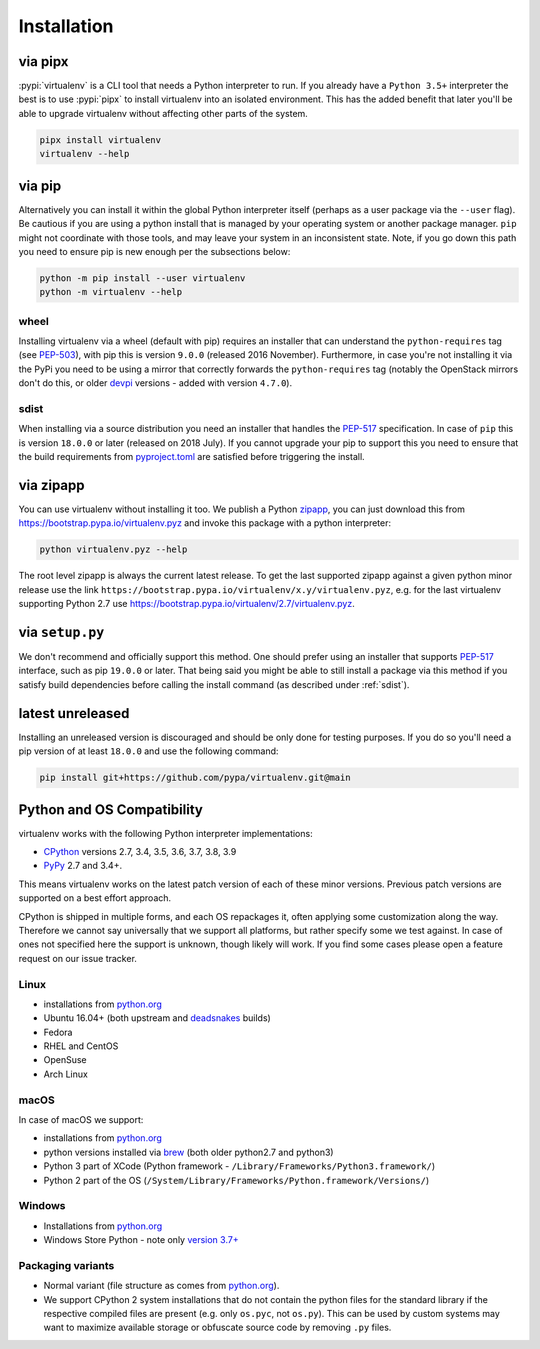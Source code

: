 Installation
============

via pipx
--------

:pypi:`virtualenv` is a CLI tool that needs a Python interpreter to run. If you already have a ``Python 3.5+``
interpreter the best is to use :pypi:`pipx` to install virtualenv into an isolated environment. This has the added
benefit that later you'll be able to upgrade virtualenv without affecting other parts of the system.

.. code-block:: console

    pipx install virtualenv
    virtualenv --help

via pip
-------

Alternatively you can install it within the global Python interpreter itself (perhaps as a user package via the
``--user`` flag). Be cautious if you are using a python install that is managed by your operating system or
another package manager. ``pip`` might not coordinate with those tools, and may leave your system in an
inconsistent state. Note, if you go down this path you need to ensure pip is new enough per the subsections below:

.. code-block:: console

    python -m pip install --user virtualenv
    python -m virtualenv --help

wheel
~~~~~
Installing virtualenv via a wheel (default with pip) requires an installer that can understand the ``python-requires``
tag (see `PEP-503 <https://www.python.org/dev/peps/pep-0503/>`_), with pip this is version ``9.0.0`` (released 2016
November). Furthermore, in case you're not installing it via the PyPi you need to be using a mirror that correctly
forwards the ``python-requires`` tag (notably the OpenStack mirrors don't do this, or older
`devpi <https://github.com/devpi/devpi>`_ versions - added with version ``4.7.0``).

.. _sdist:

sdist
~~~~~
When installing via a source distribution you need an installer that handles the
`PEP-517 <https://www.python.org/dev/peps/pep-0517/>`_ specification. In case of ``pip`` this is version ``18.0.0`` or
later (released on 2018 July). If you cannot upgrade your pip to support this you need to ensure that the build
requirements from `pyproject.toml <https://github.com/pypa/virtualenv/blob/main/pyproject.toml#L2>`_ are satisfied
before triggering the install.

via zipapp
----------

You can use virtualenv without installing it too. We publish a Python
`zipapp <https://docs.python.org/3/library/zipapp.html>`_, you can just download this from
`https://bootstrap.pypa.io/virtualenv.pyz <https://bootstrap.pypa.io/virtualenv.pyz>`_ and invoke this package
with a python interpreter:

.. code-block:: console

    python virtualenv.pyz --help

The root level zipapp is always the current latest release. To get the last supported zipapp against a given python
minor release use the link ``https://bootstrap.pypa.io/virtualenv/x.y/virtualenv.pyz``, e.g. for the last virtualenv
supporting Python 2.7 use
`https://bootstrap.pypa.io/virtualenv/2.7/virtualenv.pyz <https://bootstrap.pypa.io/virtualenv/2.7/virtualenv.pyz>`_.

via ``setup.py``
----------------
We don't recommend and officially support this method. One should prefer using an installer that supports
`PEP-517 <https://www.python.org/dev/peps/pep-0517/>`_ interface, such as pip ``19.0.0`` or later. That being said you
might be able to still install a package via this method if you satisfy build dependencies before calling the install
command (as described under :ref:`sdist`).

latest unreleased
-----------------
Installing an unreleased version is discouraged and should be only done for testing purposes. If you do so you'll need
a pip version of at least ``18.0.0`` and use the following command:


.. code-block:: console

    pip install git+https://github.com/pypa/virtualenv.git@main

.. _compatibility-requirements:

Python and OS Compatibility
---------------------------

virtualenv works with the following Python interpreter implementations:

- `CPython <https://www.python.org/>`_ versions 2.7, 3.4, 3.5, 3.6, 3.7, 3.8, 3.9
- `PyPy <https://pypy.org/>`_ 2.7 and 3.4+.

This means virtualenv works on the latest patch version of each of these minor versions. Previous patch versions are
supported on a best effort approach.

CPython is shipped in multiple forms, and each OS repackages it, often applying some customization along the way.
Therefore we cannot say universally that we support all platforms, but rather specify some we test against. In case
of ones not specified here the support is unknown, though likely will work. If you find some cases please open a feature
request on our issue tracker.

Linux
~~~~~
- installations from `python.org <https://www.python.org/downloads/>`_
- Ubuntu 16.04+ (both upstream and `deadsnakes <https://launchpad.net/~deadsnakes/+archive/ubuntu/ppa>`_ builds)
- Fedora
- RHEL and CentOS
- OpenSuse
- Arch Linux

macOS
~~~~~
In case of macOS we support:

- installations from `python.org <https://www.python.org/downloads/>`_
- python versions installed via `brew <https://docs.brew.sh/Homebrew-and-Python>`_ (both older python2.7 and python3)
- Python 3 part of XCode (Python framework - ``/Library/Frameworks/Python3.framework/``)
- Python 2 part of the OS (``/System/Library/Frameworks/Python.framework/Versions/``)

Windows
~~~~~~~
- Installations from `python.org <https://www.python.org/downloads/>`_
- Windows Store Python - note only `version 3.7+ <https://www.microsoft.com/en-us/p/python-38/9mssztt1n39l>`_

Packaging variants
~~~~~~~~~~~~~~~~~~
- Normal variant (file structure as comes from `python.org <https://www.python.org/downloads/>`_).
- We support CPython 2 system installations that do not contain the python files for the standard library if the
  respective compiled files are present (e.g. only ``os.pyc``, not ``os.py``). This can be used by custom systems may
  want to maximize available storage or obfuscate source code by removing ``.py`` files.
